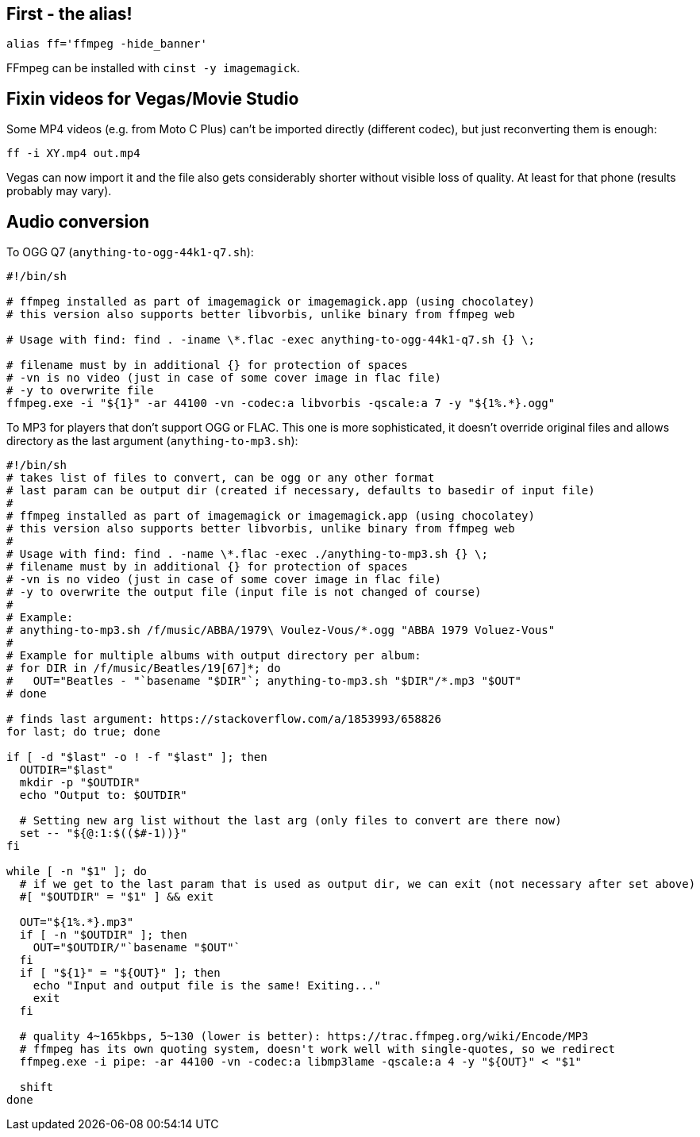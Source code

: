 == First - the alias!

----
alias ff='ffmpeg -hide_banner'
----

FFmpeg can be installed with `cinst -y imagemagick`.

== Fixin videos for Vegas/Movie Studio

Some MP4 videos (e.g. from Moto C Plus) can't be imported directly (different codec),
but just reconverting them is enough:

----
ff -i XY.mp4 out.mp4
----

Vegas can now import it and the file also gets considerably shorter without visible loss of quality.
At least for that phone (results probably may vary).

== Audio conversion

To OGG Q7 (`anything-to-ogg-44k1-q7.sh`):
----
#!/bin/sh

# ffmpeg installed as part of imagemagick or imagemagick.app (using chocolatey)
# this version also supports better libvorbis, unlike binary from ffmpeg web

# Usage with find: find . -iname \*.flac -exec anything-to-ogg-44k1-q7.sh {} \;

# filename must by in additional {} for protection of spaces
# -vn is no video (just in case of some cover image in flac file)
# -y to overwrite file
ffmpeg.exe -i "${1}" -ar 44100 -vn -codec:a libvorbis -qscale:a 7 -y "${1%.*}.ogg"
----

To MP3 for players that don't support OGG or FLAC.
This one is more sophisticated, it doesn't override original files and allows directory as the
last argument (`anything-to-mp3.sh`):
----
#!/bin/sh
# takes list of files to convert, can be ogg or any other format
# last param can be output dir (created if necessary, defaults to basedir of input file)
#
# ffmpeg installed as part of imagemagick or imagemagick.app (using chocolatey)
# this version also supports better libvorbis, unlike binary from ffmpeg web
#
# Usage with find: find . -name \*.flac -exec ./anything-to-mp3.sh {} \;
# filename must by in additional {} for protection of spaces
# -vn is no video (just in case of some cover image in flac file)
# -y to overwrite the output file (input file is not changed of course)
#
# Example:
# anything-to-mp3.sh /f/music/ABBA/1979\ Voulez-Vous/*.ogg "ABBA 1979 Voluez-Vous"
#
# Example for multiple albums with output directory per album:
# for DIR in /f/music/Beatles/19[67]*; do
#   OUT="Beatles - "`basename "$DIR"`; anything-to-mp3.sh "$DIR"/*.mp3 "$OUT"
# done

# finds last argument: https://stackoverflow.com/a/1853993/658826
for last; do true; done

if [ -d "$last" -o ! -f "$last" ]; then
  OUTDIR="$last"
  mkdir -p "$OUTDIR"
  echo "Output to: $OUTDIR"

  # Setting new arg list without the last arg (only files to convert are there now)
  set -- "${@:1:$(($#-1))}"
fi

while [ -n "$1" ]; do
  # if we get to the last param that is used as output dir, we can exit (not necessary after set above)
  #[ "$OUTDIR" = "$1" ] && exit

  OUT="${1%.*}.mp3"
  if [ -n "$OUTDIR" ]; then
    OUT="$OUTDIR/"`basename "$OUT"`
  fi
  if [ "${1}" = "${OUT}" ]; then
    echo "Input and output file is the same! Exiting..."
    exit
  fi

  # quality 4~165kbps, 5~130 (lower is better): https://trac.ffmpeg.org/wiki/Encode/MP3
  # ffmpeg has its own quoting system, doesn't work well with single-quotes, so we redirect
  ffmpeg.exe -i pipe: -ar 44100 -vn -codec:a libmp3lame -qscale:a 4 -y "${OUT}" < "$1"

  shift
done
----
